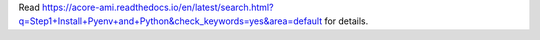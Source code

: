 Read https://acore-ami.readthedocs.io/en/latest/search.html?q=Step1+Install+Pyenv+and+Python&check_keywords=yes&area=default for details.
